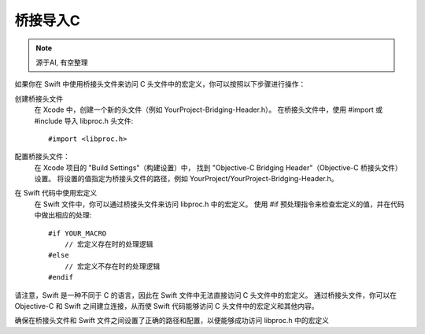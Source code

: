=====================================
桥接导入C
=====================================


.. post:: 2023-02-20 22:06:49
  :tags: swift
  :category: 后端
  :author: YanQue
  :location: CD
  :language: zh-cn


.. note::

  源于AI, 有空整理

如果你在 Swift 中使用桥接头文件来访问 C 头文件中的宏定义，你可以按照以下步骤进行操作：

创建桥接头文件
  在 Xcode 中，创建一个新的头文件（例如 YourProject-Bridging-Header.h）。
  在桥接头文件中，使用 #import 或 #include 导入 libproc.h 头文件::

    #import <libproc.h>

配置桥接头文件：
  在 Xcode 项目的 "Build Settings"（构建设置）中，
  找到 "Objective-C Bridging Header"（Objective-C 桥接头文件）设置。
  将设置的值指定为桥接头文件的路径，例如 YourProject/YourProject-Bridging-Header.h。

在 Swift 代码中使用宏定义
  在 Swift 文件中，你可以通过桥接头文件来访问 libproc.h 中的宏定义。
  使用 #if 预处理指令来检查宏定义的值，并在代码中做出相应的处理::

    #if YOUR_MACRO
        // 宏定义存在时的处理逻辑
    #else
        // 宏定义不存在时的处理逻辑
    #endif

请注意，Swift 是一种不同于 C 的语言，因此在 Swift 文件中无法直接访问 C 头文件中的宏定义。
通过桥接头文件，你可以在 Objective-C 和 Swift 之间建立连接，从而使 Swift 代码能够访问 C 头文件中的宏定义和其他内容。

确保在桥接头文件和 Swift 文件之间设置了正确的路径和配置，以便能够成功访问 libproc.h 中的宏定义




